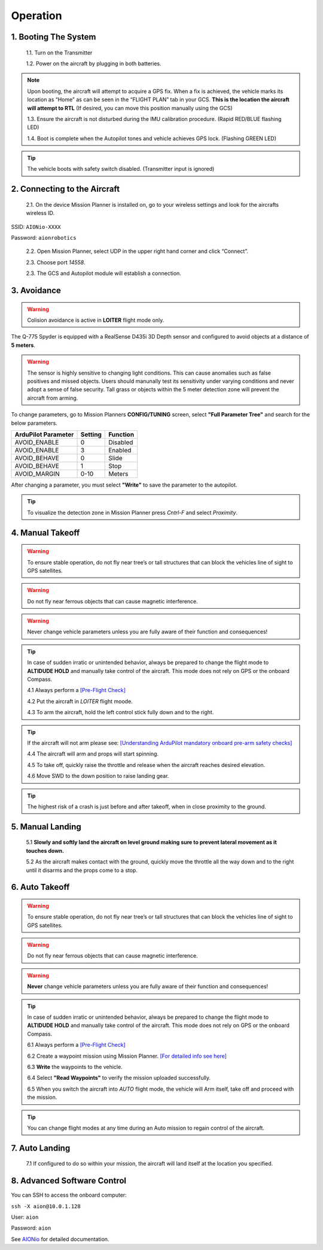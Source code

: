 =========
Operation
=========

1.	Booting The System
----------------------

 1.1.	Turn on the Transmitter

 1.2.	Power on the aircraft by plugging in both batteries.

.. note:: Upon booting, the aircraft will attempt to acquire a GPS fix. When a fix is achieved, the vehicle marks its location as “Home” as can be seen in the “FLIGHT PLAN” tab in your GCS. **This is the location the aircraft will attempt to RTL** (If desired, you can move this position manually using the GCS)

 1.3. Ensure the aircraft is not disturbed during the IMU calibration procedure. (Rapid RED/BLUE flashing LED)

 1.4.	Boot is complete when the Autopilot tones and vehicle achieves GPS lock. (Flashing GREEN LED)

.. tip::	The vehicle boots with safety switch disabled. (Transmitter input is ignored)

2.	Connecting to the Aircraft
------------------------------

 2.1.	On the device Mission Planner is installed on, go to your wireless settings and look for the aircrafts wireless ID.

SSID: ``AIONio-XXXX``

Password: ``aionrobotics``

 2.2.	Open Mission Planner, select UDP in the upper right hand corner and click “Connect”.

 2.3.  Choose port `14558`.

 2.3.	The GCS and Autopilot module will establish a connection.

3. Avoidance
------------

.. warning:: Colision avoidance is active in **LOITER** flight mode only.

The Q-775 Spyder is equipped with a RealSense D435i 3D Depth sensor and configured to avoid objects at a distance of **5 meters**.

.. warning:: The sensor is highly sensitive to changing light conditions. This can cause anomalies such as false positives and missed objects. Users should manunally test its sensitivity under varying conditions and never adopt a sense of false security. Tall grass or objects within the 5 meter detection zone will prevent the aircraft from arming.

To change parameters, go to Mission Planners **CONFIG/TUNING** screen, select **"Full Parameter Tree"** and search for the below parameters.

+----------------------+--------------+----------------+
| ArduPilot Parameter  | Setting      | Function       |
+======================+==============+================+
| AVOID_ENABLE         | 0            | Disabled       |
+----------------------+--------------+----------------+
| AVOID_ENABLE         | 3            | Enabled        |
+----------------------+--------------+----------------+
| AVOID_BEHAVE         | 0            | Slide          |
+----------------------+--------------+----------------+
| AVOID_BEHAVE         | 1            | Stop           |
+----------------------+--------------+----------------+
| AVOID_MARGIN         | 0-10         | Meters         |
+----------------------+--------------+----------------+

After changing a parameter, you must select **"Write"** to save the parameter to the autopilot.

.. tip:: To visualize the detection zone in Mission Planner press `Cntrl-F` and select `Proximity`.


4. Manual Takeoff
-----------------

.. warning:: To ensure stable operation, do not fly near tree’s or tall structures that can block the vehicles line of sight to GPS satellites.

.. warning:: Do not fly near ferrous objects that can cause magnetic interference.

.. warning:: Never change vehicle parameters unless you are fully aware of their function and consequences!

.. tip:: In case of sudden irratic or unintended behavior, always be prepared to change the flight mode to **ALTIDUDE HOLD** and manually take control of the aircraft. This mode does not rely on GPS or the onboard Compass.

 4.1 Always perform a `[Pre-Flight Check] <https://docs.aionrobotics.com/en/dev/q-775-spyder-pre-flight-checklist.html>`_

 4.2 Put the aircraft in `LOITER` flight moode.

 4.3  To arm the aircraft, hold the left control stick fully down and to the right.

.. tip:: If the aircraft will not arm please see: `[Understanding ArduPilot mandatory onboard pre-arm safety checks] <http://ardupilot.org/copter/docs/prearm_safety_check.html>`_

 4.4 The aircraft will arm and props will start spinning.

 4.5 To take off, quickly raise the throttle and release when the aircraft reaches desired elevation.

 4.6 Move SWD to the down position to raise landing gear.

.. tip:: The highest risk of a crash is just before and after takeoff, when in close proximity to the ground.


5. Manual Landing
-----------------

 5.1 **Slowly and softly land the aircraft on level ground making sure to prevent lateral movement as it touches down.**

 5.2 As the aircraft makes contact with the ground, quickly move the throttle all the way down and to the right until it disarms and the props come to a stop.

6. Auto Takeoff
---------------

.. warning:: To ensure stable operation, do not fly near tree’s or tall structures that can block the vehicles line of sight to GPS satellites.

.. warning:: Do not fly near ferrous objects that can cause magnetic interference.

.. warning:: **Never** change vehicle parameters unless you are fully aware of their function and consequences!

.. tip:: In case of sudden irratic or unintended behavior, always be prepared to change the flight mode to **ALTIDUDE HOLD** and manually take control of the aircraft. This mode does not rely on GPS or the onboard Compass.


 6.1 Always perform a `[Pre-Flight Check] <https://docs.aionrobotics.com/en/dev/q-775-spyder-pre-flight-checklist.html>`_

 6.2 Create a waypoint mission using Mission Planner. `[For detailed info see here] <http://ardupilot.org/copter/docs/common-mission-planning.html>`_

 6.3 **Write** the waypoints to the vehicle.

 6.4 Select **"Read Waypoints"** to verify the mission uploaded successfully.

 6.5 When you switch the aircraft into `AUTO` flight mode, the vehicle will Arm itself, take off and proceed with the mission.

.. tip:: You can change flight modes at any time during an Auto mission to regain control of the aircraft.

7. Auto Landing
---------------

 7.1 If configured to do so within your mission, the aircraft will land itself at the location you specified.


8.	Advanced Software Control
-----------------------------

You can SSH to access the onboard computer:

``ssh -X aion@10.0.1.128``

User: ``aion``

Password: ``aion``

See `AIONio <https://docs.aionrobotics.com/en/dev/aionio.html#getting-started>`_ for detailed documentation.

